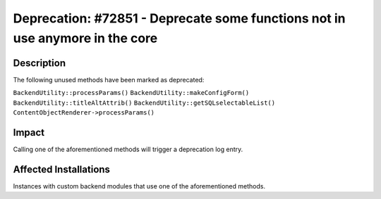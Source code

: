 =============================================================================
Deprecation: #72851 - Deprecate some functions not in use anymore in the core
=============================================================================

Description
===========

The following unused methods have been marked as deprecated:

``BackendUtility::processParams()``
``BackendUtility::makeConfigForm()``
``BackendUtility::titleAltAttrib()``
``BackendUtility::getSQLselectableList()``
``ContentObjectRenderer->processParams()``


Impact
======

Calling one of the aforementioned methods will trigger a deprecation log entry.


Affected Installations
======================

Instances with custom backend modules that use one of the aforementioned methods.
